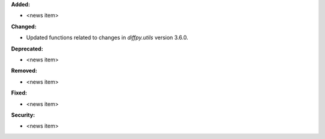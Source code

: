 **Added:**

* <news item>

**Changed:**

* Updated functions related to changes in `diffpy.utils` version 3.6.0.

**Deprecated:**

* <news item>

**Removed:**

* <news item>

**Fixed:**

* <news item>

**Security:**

* <news item>

